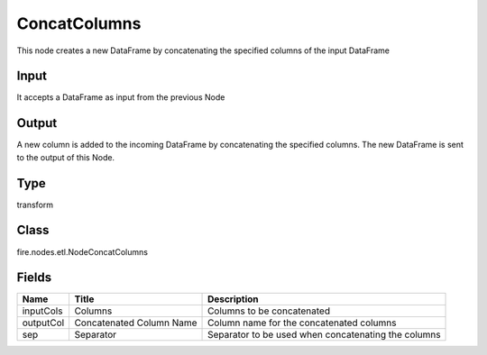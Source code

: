 
ConcatColumns
========== 

This node creates a new DataFrame by concatenating the specified columns of the input DataFrame

Input
---------- 

It accepts a DataFrame as input from the previous Node

Output
---------- 

A new column is added to the incoming DataFrame by concatenating the specified columns. The new DataFrame is sent to the output of this Node.

Type
---------- 

transform

Class
---------- 

fire.nodes.etl.NodeConcatColumns

Fields
---------- 

+-----------+--------------------------+-----------------------------------------------------+
| Name      | Title                    | Description                                         |
+===========+==========================+=====================================================+
| inputCols | Columns                  | Columns to be concatenated                          |
+-----------+--------------------------+-----------------------------------------------------+
| outputCol | Concatenated Column Name | Column name for the concatenated columns            |
+-----------+--------------------------+-----------------------------------------------------+
| sep       | Separator                | Separator to be used when concatenating the columns |
+-----------+--------------------------+-----------------------------------------------------+